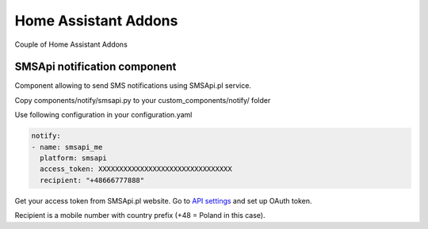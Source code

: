 Home Assistant Addons
=====================

Couple of Home Assistant Addons

SMSApi notification component
-----------------------------

Component allowing to send SMS notifications using SMSApi.pl service.

Copy components/notify/smsapi.py to your custom_components/notify/ folder

Use following configuration in your configuration.yaml

.. code:: yaml

  notify:
  - name: smsapi_me
    platform: smsapi
    access_token: XXXXXXXXXXXXXXXXXXXXXXXXXXXXXXXX
    recipient: "+48666777888"

Get your access token from SMSApi.pl website. Go to `API settings <https://ssl.smsapi.pl/webapp#/oauth/manage>`__ and set up OAuth token.

Recipient is a mobile number with country prefix (+48 = Poland in this case).
